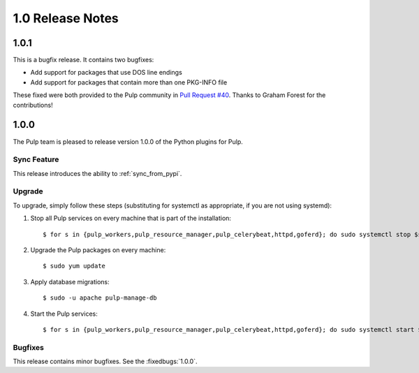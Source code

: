 1.0 Release Notes
=================

1.0.1
-----

This is a bugfix release. It contains two bugfixes:

* Add support for packages that use DOS line endings
* Add support for packages that contain more than one PKG-INFO file

These fixed were both provided to the Pulp community in
`Pull Request #40 <https://github.com/pulp/pulp_python/pull/40>`_. Thanks to Graham Forest for the
contributions!

1.0.0
-----

The Pulp team is pleased to release version 1.0.0 of the Python plugins for Pulp.

Sync Feature
^^^^^^^^^^^^

This release introduces the ability to :ref:`sync_from_pypi`.

Upgrade
^^^^^^^

To upgrade, simply follow these steps (substituting for systemctl as appropriate, if you are not
using systemd):

#. Stop all Pulp services on every machine that is part of the installation::

   $ for s in {pulp_workers,pulp_resource_manager,pulp_celerybeat,httpd,goferd}; do sudo systemctl stop $s; done;

#. Upgrade the Pulp packages on every machine::

   $ sudo yum update

#. Apply database migrations::

   $ sudo -u apache pulp-manage-db

#. Start the Pulp services::

   $ for s in {pulp_workers,pulp_resource_manager,pulp_celerybeat,httpd,goferd}; do sudo systemctl start $s; done;

Bugfixes
^^^^^^^^

This release contains minor bugfixes. See the :fixedbugs:`1.0.0`.
